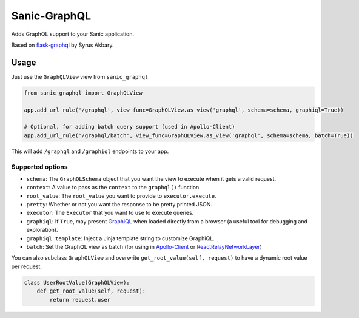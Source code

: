 Sanic-GraphQL
=============

Adds GraphQL support to your Sanic application.

Based on
`flask-graphql <https://github.com/graphql-python/flask-graphql>`__
by Syrus Akbary.

Usage
-----

Just use the ``GraphQLView`` view from ``sanic_graphql``

.. code:: python

    from sanic_graphql import GraphQLView

    app.add_url_rule('/graphql', view_func=GraphQLView.as_view('graphql', schema=schema, graphiql=True))

    # Optional, for adding batch query support (used in Apollo-Client)
    app.add_url_rule('/graphql/batch', view_func=GraphQLView.as_view('graphql', schema=schema, batch=True))

This will add ``/graphql`` and ``/graphiql`` endpoints to your app.

Supported options
~~~~~~~~~~~~~~~~~

-  ``schema``: The ``GraphQLSchema`` object that you want the view to
   execute when it gets a valid request.
-  ``context``: A value to pass as the ``context`` to the ``graphql()``
   function.
-  ``root_value``: The ``root_value`` you want to provide to
   ``executor.execute``.
-  ``pretty``: Whether or not you want the response to be pretty printed
   JSON.
-  ``executor``: The ``Executor`` that you want to use to execute
   queries.
-  ``graphiql``: If ``True``, may present
   `GraphiQL <https://github.com/graphql/graphiql>`__ when loaded
   directly from a browser (a useful tool for debugging and
   exploration).
-  ``graphiql_template``: Inject a Jinja template string to customize
   GraphiQL.
-  ``batch``: Set the GraphQL view as batch (for using in
   `Apollo-Client <http://dev.apollodata.com/core/network.html#query-batching>`__
   or
   `ReactRelayNetworkLayer <https://github.com/nodkz/react-relay-network-layer>`__)

You can also subclass ``GraphQLView`` and overwrite
``get_root_value(self, request)`` to have a dynamic root value per
request.

.. code:: python

    class UserRootValue(GraphQLView):
        def get_root_value(self, request):
            return request.user
